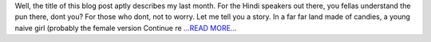 .. title: Gum
.. slug:
.. date: 2017-08-01 12:50:11 
.. tags: Astropy
.. author: aaryapatil
.. link: https://aaryapatil.wordpress.com/2017/08/01/gum/
.. description:
.. category: gsoc2017

Well, the title of this blog post aptly describes my last month. For the Hindi speakers out there, you fellas understand the pun there, dont you? For those who dont, not to worry. Let me tell you a story. In a far far land made of candies, a young naive girl (probably the female version  Continue re `...READ MORE... <https://aaryapatil.wordpress.com/2017/08/01/gum/>`__

